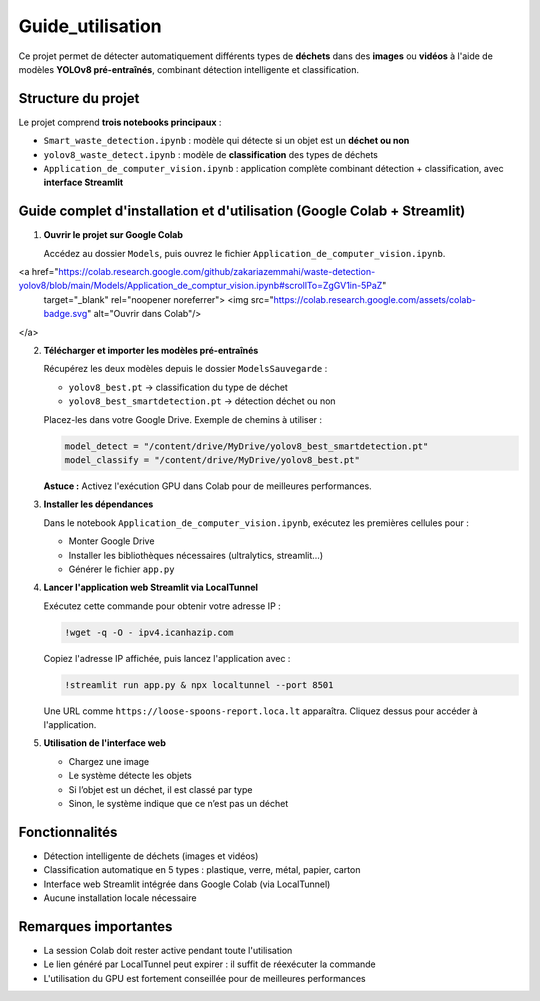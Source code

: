 Guide_utilisation
=============================================

Ce projet permet de détecter automatiquement différents types de **déchets** dans des **images** ou **vidéos** à l'aide de modèles **YOLOv8 pré-entraînés**, combinant détection intelligente et classification.

Structure du projet
-------------------

Le projet comprend **trois notebooks principaux** :

- ``Smart_waste_detection.ipynb`` : modèle qui détecte si un objet est un **déchet ou non**
- ``yolov8_waste_detect.ipynb`` : modèle de **classification** des types de déchets
- ``Application_de_computer_vision.ipynb`` : application complète combinant détection + classification, avec **interface Streamlit**

Guide complet d'installation et d'utilisation (Google Colab + Streamlit)
-------------------------------------------------------------------------

1. **Ouvrir le projet sur Google Colab**

   Accédez au dossier ``Models``, puis ouvrez le fichier ``Application_de_computer_vision.ipynb``.

   .. raw:: html

<a href="https://colab.research.google.com/github/zakariazemmahi/waste-detection-yolov8/blob/main/Models/Application_de_comptur_vision.ipynb#scrollTo=ZgGV1in-5PaZ" 
   target="_blank" rel="noopener noreferrer">
   <img src="https://colab.research.google.com/assets/colab-badge.svg" alt="Ouvrir dans Colab"/>
</a>


2. **Télécharger et importer les modèles pré-entraînés**

   Récupérez les deux modèles depuis le dossier ``ModelsSauvegarde`` :

   - ``yolov8_best.pt`` → classification du type de déchet
   - ``yolov8_best_smartdetection.pt`` → détection déchet ou non

   Placez-les dans votre Google Drive. Exemple de chemins à utiliser :

   .. code-block:: python

      model_detect = "/content/drive/MyDrive/yolov8_best_smartdetection.pt"
      model_classify = "/content/drive/MyDrive/yolov8_best.pt"

   **Astuce :** Activez l'exécution GPU dans Colab pour de meilleures performances.

3. **Installer les dépendances**

   Dans le notebook ``Application_de_computer_vision.ipynb``, exécutez les premières cellules pour :

   - Monter Google Drive
   - Installer les bibliothèques nécessaires (ultralytics, streamlit…)
   - Générer le fichier ``app.py``

4. **Lancer l'application web Streamlit via LocalTunnel**

   Exécutez cette commande pour obtenir votre adresse IP :

   .. code-block:: bash

      !wget -q -O - ipv4.icanhazip.com

   Copiez l'adresse IP affichée, puis lancez l'application avec :

   .. code-block:: bash

      !streamlit run app.py & npx localtunnel --port 8501

   Une URL comme ``https://loose-spoons-report.loca.lt`` apparaîtra. Cliquez dessus pour accéder à l'application.

5. **Utilisation de l'interface web**

   - Chargez une image
   - Le système détecte les objets
   - Si l’objet est un déchet, il est classé par type
   - Sinon, le système indique que ce n’est pas un déchet

Fonctionnalités
---------------

- Détection intelligente de déchets (images et vidéos)
- Classification automatique en 5 types : plastique, verre, métal, papier, carton
- Interface web Streamlit intégrée dans Google Colab (via LocalTunnel)
- Aucune installation locale nécessaire

Remarques importantes
---------------------

- La session Colab doit rester active pendant toute l'utilisation
- Le lien généré par LocalTunnel peut expirer : il suffit de réexécuter la commande
- L'utilisation du GPU est fortement conseillée pour de meilleures performances
